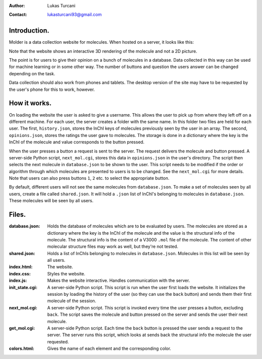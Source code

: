 :author: Lukas Turcani
:contact: lukasturcani93@gmail.com

Introduction.
=============

Molder is a data collection website for molecules. When hosted on a
server, it looks like this:

.. image:: pictures/molder.png

Note that the website shows an interactive 3D rendering of the
molecule and not a 2D picture.

The point is for users to give their opinion on a bunch of molecules
in a database. Data collected in this way can be used for machine
learning or in some other way. The number of buttons and question the
users answer can be changed depending on the task.

Data collection should also work from phones and tablets. The desktop
version of the site may have to be requested by the user's phone for
this to work, however.

.. image:: pictures/desktop_request.png


How it works.
=============

On loading the website the user is asked to give a username. This
allows the user to pick up from where they left off on a different
machine. For each user, the server creates a folder with the same name.
In this folder two files are held for each user. The first,
``history.json``, stores the InChI keys of molecules previously seen by
the user in an array. The second, ``opinions.json``, stores the ratings
the user gave to molecules. The storage is done in a dictionary where
the key is the InChI of the molecule and value corresponds to the
button pressed.

When the user presses a button a request is sent to the server. The
request delivers the molecule and button pressed. A server-side
Python script, ``next_mol.cgi``, stores this data in ``opinions.json``
in the user's directory. The script then selects the next molecule in
``database.json`` to be shown to the user. This script needs to be
modified if the order or algorithm through which molecules are
presented to users is to be changed. See the ``next_mol.cgi`` for more
details. Note that users can also press buttons ``1``, ``2`` etc. to
select the appropriate button.

By default, different users will not see the same molecules from
``database.json``. To make a set of molecules seen by all users,
create a file called ``shared.json``. It will hold a ``.json`` list of
InChI's belonging to molecules in ``database.json``. These molecules
will be seen by all users.


Files.
======

:database.json: Holds the database of molecules which are to be
                evaluated by users. The molecules are stored as a
                dictionary where the key is the InChI of the molecule
                and the value is the structural info of the molecule.
                The structural info is the content of a V3000 ``.mol``
                file of the molecule. The content of other molecular
                structure files may work as well, but they're not
                tested.
:shared.json: Holds a list of InChIs belonging to molecules in
              ``database.json``. Molecules in this list will be seen
              by all users.
:index.html: The website.
:index.css: Styles the website.
:index.js: Makes the website interactive. Handles communication with
           the server.
:init_state.cgi: A server-side Python script. This script is run when
                 the user first loads the website. It initializes the
                 session by loading the history of the user (so they
                 can use the ``back`` button) and sends them their
                 first molecule of the session.
:next_mol.cgi: A server-side Python script. This script is invoked
               every time the user presses a button, excluding
               ``back``. The script saves the molecule and button
               pressed on the server and sends the user their next
               molecule.
:get_mol.cgi: A server-side Python script. Each time the ``back``
              button is pressed the user sends a request to the
              server. The server runs this script,  which looks at
              sends back the structural info the molecule the user
              requested.
:colors.html: Gives the name of each element and the corresponding
              color.
